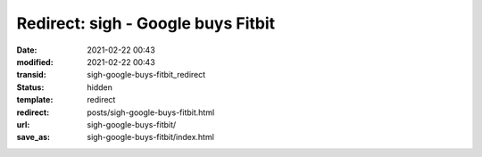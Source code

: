 Redirect: sigh - Google buys Fitbit
###################################

:date: 2021-02-22 00:43
:modified: 2021-02-22 00:43
:transid: sigh-google-buys-fitbit_redirect
:status: hidden
:template: redirect
:redirect: posts/sigh-google-buys-fitbit.html
:url: sigh-google-buys-fitbit/
:save_as: sigh-google-buys-fitbit/index.html